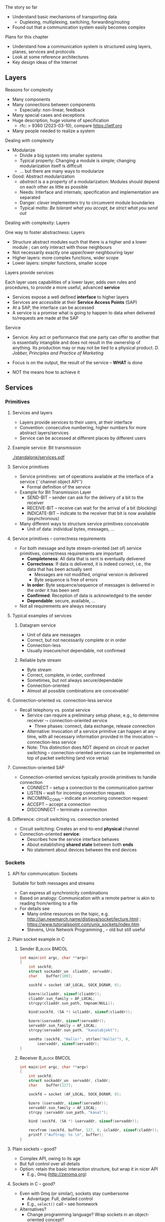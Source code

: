 \label{ch:arch}

\begin{frame}[title={bg=Hauptgebaeude_Tag}]
 \maketitle 
\end{frame}



**** The story so far  


- Understand basic mechanisms of transporting data
  - Duplexing, multiplexing, switching, forwarding/routing 
- Found out that a communication system easily becomes complex 

**** Plans for this chapter 


- Understand how a communication system is structured using layers,
  planes, 
  services and protocols
- Look at some reference architectures 
- Key design ideas of the Internet 


** Layers


**** Reasons for complexity 

- Many components 
- Many connections between components 
  - Especially: non-linear, feedback 
- Many special cases and exceptions 
- Huge description, huge volume of specification 
  - \gls{rfc}: > 9360  (2023-03-10), compare https://ietf.org 
- Many people needed to realize a system 


**** Dealing with complexity 

- Modularize 
  - Divide a big system into smaller systems 
  - Typical property: Changing a module is simple; changing
    modularization itself is difficult 
  - \dots but there are many ways to modularize 

- Good: Abstract modularization 
  - /abstract/ is a a property of a modularization: Modules should depend on each other as little as possible 
  - Needs: Interface and internals; specification and implementation are separated
  - Danger: /clever/ implementers try to circumvent module boundaries 
  - Typical motto: /Be tolerant what you accept, be strict what you send out/

**** Dealing with complexity: Layers 

One way to foster abstractness: Layers
- Structure abstract modules such that there is a higher and a lower
  module ; can only interact with those neighbours 
- Not necessarily exactly one upper/lower neighbouring layer 
- Higher layers: more complex functions, wider scope 
- Lower layers: simpler functions, smaller scope 


**** Layers provide services 
Each layer uses capabilities of a lower layer, adds own rules and procedures, to provide a more useful, advanced *service*
- Services expose a well defined *interface* to higher layers
- Services are accessible at their *Service Access Points* (SAP)
- At a SAP, the interface can be accessed
- A service is a promise what is going to happen to data when
  delivered to/requests are made at the SAP

**** Service
- Service: Any act or performance that one party can offer to another
  that is essentially intangible and does not result in the ownership
  of anything. Its production may or may not be tied to a physical
  product. /D. Jobber, Principles and Practice of Marketing/

- Focus is on the output, the result of the service – *WHAT* is done 
- NOT the means how to achieve it


** Services

*** Primitives 

**** Services and layers
- Layers provide services to their users, at their interface
- Convention: consecutive numbering, higher numbers for more abstract layers/services
- Service can be accessed at different places by different users

**** Example service: Bit transmission 


#+caption: Layer 1 offers to transmit bits, translate bits into different voltage levels, uses a phyiscal medium to propage that signal 
#+attr_latex: :width 0.95\textwidth :height 0.6\textheight :options keepaspectratio
#+NAME: fig:arch:l0l1
[[./standalone/services.pdf]]



**** Service primitives
- Service primitives: set of operations available at the interface of a service (``channel object API'')
  - Formal definition of the service
- Example for Bit Transmission Layer
  - SEND-BIT – sender can ask for the delivery of a bit to the receiver
  - RECEIVE-BIT – receive can wait for the arrival of a bit (blocking)
  - INDICATE-BIT – indicate to the receiver that bit is now available (asynchronous)
- Many different ways to structure service primitives conceivable
  - Unit of data: individual bytes, messages, \dots 

**** Service primitives – correctness requirements
- For both message and byte stream-oriented (set of) service primitives, correctness requirements are important
  - *Completeness*: All data that is sent is eventually delivered
  - *Correctness*: If data is delivered, it is indeed correct, i.e., the data that has been actually sent
    - Messages are not modified, original version is delivered
    - Byte sequence is free of errors
  - *In order*: Byte sequence/sequence of messages is delivered in the order it has been sent
  - *Confirmed*: Reception of data is acknowledged to the sender
  - *Dependable*: secure, available, … 
- Not all requirements are always necessary

**** Typical examples of services

***** Datagram service
- Unit of data are messages
- Correct, but not necessarily complete or in order
- Connection-less
- Usually insecure/not dependable, not confirmed

***** Reliable byte stream
- Byte stream
- Correct, complete, in order, confirmed
- Sometimes, but not always secure/dependable
- Connection-oriented
- Almost all possible combinations are conceivable!

**** Connection-oriented vs. connection-less service
- Recall telephony vs. postal service
  - Service can require a preliminary setup phase, e.g., to determine
    receiver  $\leadsto$  connection-oriented service
    - Three phases: connect, data exchange, release connection
  - Alternative: Invocation of a service primitive can happen at any time, with all necessary information provided in the invocation $\leadsto$ connection-less service
  - Note: This distinction does NOT depend on circuit or packet
    switching –  connection-oriented services can be implemented on
    top of packet switching (and vice versa)

**** Connection-oriented SAP 
- Connection-oriented services typically provide primitives to handle connection
  - CONNECT – setup a connection to the communication partner
  - LISTEN – wait for incoming connection requests
  - INCOMING_CONN – indicate an incoming connection request
  - ACCEPT – accept a connection
  - DISCONNECT – terminate a connection

**** Difference: circuit switching vs. connection oriented 

- Circuit switching: Creates an end-to-end *physical* channel
- Connection-oriented *service*:
  - Describes how the service interface behaves
  - About establishing *shared state* between both *ends*
  - No statement about devices between the end devices 

*** Sockets 

**** API for communication: Sockets 
     

 Suitable for both messages and streams 
 - Can express all synchronicity combinations
 - Based on analogy: Communication with a remote partner is akin to reading from/writing to a file 
 - For details see 
   - Many online resources on the topic,
     e.g. http://jan.newmarch.name/distjava/socket/lecture.html ;
     \url{https://www.tutorialspoint.com/unix_sockets/index.htm} 
   - Stevens, Unix Network Programming
     \cite{Stevens:UnixNetworkProgramming}, \cite{9780131411555} -- old but still useful


**** Plain socket example in C 

\tiny
*****  Sender                                                 :B_block:BMCOL:
      :PROPERTIES:
      :BEAMER_col: 0.5
      :BEAMER_env: block
      :BEAMER_opt: [t]
      :END:



#+BEGIN_SRC c
int main(int argc, char **argv)
{
	int	sockfd;
	struct sockaddr_un	cliaddr, servaddr;
	char 	buffer[100];

	sockfd = socket (AF_LOCAL, SOCK_DGRAM, 0);

	bzero(&cliaddr, sizeof(cliaddr));	
	cliaddr.sun_family = AF_LOCAL;
	strcpy(cliaddr.sun_path, tmpnam(NULL));

	bind(sockfd, (SA *) &cliaddr, sizeof(cliaddr));

	bzero(&servaddr, sizeof(servaddr));	
	servaddr.sun_family = AF_LOCAL;
	strcpy(servaddr.sun_path, "kanalobjekt");

	sendto (sockfd, "Hallo!", strlen("Hallo!"), 0, 
		&servaddr, sizeof(servaddr);
}
#+END_SRC


*****  Receiver                                               :B_block:BMCOL:
      :PROPERTIES:
      :BEAMER_col: 0.5
      :BEAMER_env: block
      :BEAMER_opt: [t]
      :END:


#+BEGIN_SRC c
int main(int argc, char **argv)
{
	int	sockfd;
	struct sockaddr_un	servaddr, claddr;
	char	buffer[127];

	sockfd = socket (AF_LOCAL, SOCK_DGRAM, 0);

	bzero (&servaddr, sizeof(servaddr));
	servaddr.sun_family = AF_LOCAL;
	strcpy (servaddr.sun_path, "kanal");

	bind (sockfd, (SA *) &servaddr, sizeof(servaddr));

	recvfrom (sockfd, buffer, 127, 0, &claddr, sizeof(claddr));
	printf ("Auftrag: %s \n", buffer); 
}

#+END_SRC




**** Plain sockets -- good? 

- Complex API, owing to its age 
- But full control over all details 
- Option: retain the basic interaction structure, but wrap it in nicer
  API
  - E.g., 0mq (http://zeromq.org)




**** Sockets in C -- good? 

- Even with 0mq (or similar), sockets stay cumbersome 
  - Advantage: Full, detailed control
  - E.g., ~select()~ call -- see homework 
- Alternatives?
  - Change programming language? Wrap sockets in an object-oriented
    concept?
  - Change paradigm? Raise abstraction level? 






** Protocols
**** Layers are distributed
- Previous example: ``Bit sequence layer'' has to be present at both
  transmitter (bit $\leftrightarrow$ electrical voltage) and at
  receiver (electrical  $\leftrightarrow$ bit)  
- *Exception*: Physical medium always needs to stretch across node
  - Else: no signal propagating from sender to receiver 


#+caption: Layer 1 distributed over two nodes, with entity present at either node; layer 0 stetching across both nodes
#+attr_latex: :width 0.95\textwidth :height 0.6\textheight :options keepaspectratio,page=2
#+NAME: fig:arch:layer0:layer1
[[./standalone/services.pdf]]

**** Peer entities 

Collaborating entities in distributed layers: *peer entities*
- Just *peers* for short 
- Use the service of the underlying layer to exchange data with peer
 
**** Distributed layers need to follow rules: protocols 
- Peers of layer 1 implementation have to follow the same set of rules – protocols 
- Example:  sender represented a ``1'' by ``voltage there''; receiver by
  ``no voltage'' 

Recall from previous chapter: 

***** \Gls{protocol}                                           :B_definition:
      :PROPERTIES:
      :BEAMER_env: definition
      :END:

\Glsdesc{protocol}



**** Protocol implements service 

- Protocol is implementation of service 
- Not visible to service user! 
- Gives rise to layered systems: services implemented by protocols,
  which use lower-layer services 

#+caption: Service implemented by a protocol, using a simpler service 
#+attr_latex: :width 0.95\textwidth :height 0.6\textheight :options keepaspectratio,page=\getpagerefnumber{page:arch:saps_layers}
#+NAME: fig:arch:protocol_uses_service
[[./standalone/services.pdf]]


**** Using a service means exchanging messages 

Typical case: ``uses'' happens by sending/receiving messages over a
service 


#+caption: Protocol uses a service by sending/receiving messages across it 
#+attr_latex: :width 0.95\textwidth :height 0.6\textheight :options keepaspectratio,page=\getpagerefnumber{page:arch:layers:send_receive}
#+NAME: fig:arch:layers:send_receive
[[./standalone/services.pdf]]



**** Protocol specification

- One popular method: (Extended) Finite State Machine (FSM)
- A protocol instance/protocol engine at each entity
- Protocol instance (usually) has several states
- E.g., for a protocol implementing a connection oriented service:
  IDLE, CONNECTED, RELEASING\_CONNECTION


**** Protocols and FSM 

\vskip-2.5em

*****                     
      :PROPERTIES:
      :BEAMER_env: block
      :BEAMER_col: 0.48
      :END:


- State changes triggered by *events*
  - Event type 1: Message arrivals from lower layer
  - Event type 2: Service invoked from higher layer 
  - Event type 3: Real time / timer events
- State change can have *conditions*
  - Condition has to be true to allow transition, even if event occurs
- State changes can have *actions* 
  - Executed during state transition 
  - Examples: Send message, set timer, delete timer

*****                    
      :PROPERTIES:
      :BEAMER_env: block
      :BEAMER_col: 0.48
      :END:   



#+caption: Finite state machine specification 
#+attr_latex: :width 0.95\textwidth :height 0.6\textheight :options keepaspectratio,page=\getpagerefnumber{page:arch:protocols:fsm}
#+NAME: fig:arch:protocols:fsm
[[./standalone/protocols.pdf]]


*****                               :B_ignoreheading:
      :PROPERTIES:
      :BEAMER_env: ignoreheading
      :END:




**** Protocols and FSMs
\vskip-2.5em

*****                     
      :PROPERTIES:
      :BEAMER_env: block
      :BEAMER_col: 0.48
      :END:



- Finite state machines implement actual behavioral rules of a protocol
- Have to communicate with their remote peer 
  - Cannot do so directly, have to use service of the underlying communication layer
  - Via service primitives, which can also provide arriving data to the protocol 
  - E.g., indications from lower layer are events to higher layer protocol engine


*****                    
      :PROPERTIES:
      :BEAMER_env: block
      :BEAMER_col: 0.48
      :END:   


#+caption: A protocol ususally needs at least two FSMs (one per peer) to implement a service
#+attr_latex: :width 0.95\textwidth :height 0.6\textheight :options keepaspectratio,page=\getpagerefnumber{page:arch:protocols:two_fsms}
#+NAME: fig:arch:protocols:two_fsms
[[./standalone/protocols.pdf]]



*****                               :B_ignoreheading:
      :PROPERTIES:
      :BEAMER_env: ignoreheading
      :END:





**** Protocols and meta data 
\vskip-2.5em

*****                     
      :PROPERTIES:
      :BEAMER_env: block
      :BEAMER_col: 0.48
      :END:

- When using lower-layer services to communicate with the remote peer, meta data is usually included in those messages
- Typical example
  - Protocol receives data from higher layer
  - Adds own administrative data
  - Passes the extended message down to the lower layer
  - Receiver will receive original message plus administrative data
- *Encapsulating* a message with meta data 
  - as *Header* or *trailer* 



*****                    
      :PROPERTIES:
      :BEAMER_env: block
      :BEAMER_col: 0.48
      :END:   

#+caption: Adding meta data to a message as it travels between layers
#+attr_latex: :width 0.95\textwidth :height 0.6\textheight :options keepaspectratio,page=\getpagerefnumber{page:arch:one_header}
#+NAME: fig:arch:one_header
[[./standalone/protocols.pdf]]



*****                               :B_ignoreheading:
      :PROPERTIES:
      :BEAMER_env: ignoreheading
      :END:


**** Terminology 

***** \Gls{encapsulating}                                       :B_definition:
      :PROPERTIES:
      :BEAMER_env: definition
      :END:

\Glsdesc{encapsulating}

***** \Gls{payload}                                            :B_definition:
      :PROPERTIES:
      :BEAMER_env: definition
      :END:

\Glsdesc{payload}


***** \Gls{header}                                             :B_definition:
      :PROPERTIES:
      :BEAMER_env: definition
      :END:


\Glsdesc{header}
***** \Gls{trailer}                                            :B_definition:
      :PROPERTIES:
      :BEAMER_env: definition
      :END:

\Glsdesc{trailer}

**** Protocol stacks
- Typically, there are several layers and thus several protocols in a real system
- Layers/protocols are arranged as a (protocol) stack
- One atop the other, only using services from directly beneath
- This is called *strict layering* 



**** Traversing a protocol stack 
- Downwards: Add headers 
- Upwards: Remove headers 


#+caption: Adding meta data to a message as it travels down and up a protocol stack 
#+attr_latex: :width 0.95\textwidth :height 0.5\textheight :options keepaspectratio,page=\getpagerefnumber{page:arch:headers}
#+NAME: fig:arch:headers
[[./standalone/protocols.pdf]]




**** Protocol vs. service 
- Service: WHAT happens
- Protocol: HOW does it happen

** Reference models

**** How to structure functions/layers in real systems? 
- Many functions have to be realized
- How to actually group them so as to obtain a real, working communication system?
  - Layering structure, interfaces between them, and according protocols define the *communication architecture*
- Two main reference models exist
  - *ISO/OSI* reference model  (International Standards Organization Open Systems Interconnection)
  - *TCP/IP* reference model (by IETF – Internet Engineering Taskforce)
  - Reference model = architecture – concrete protocols (roughly)


*** ISO/OSI 

**** ISO/OSI reference model
- Basic design principles
  - One layer per abstraction
  - Each layer has a well-defined function
  - Choose layer boundaries such that information flow across the boundary is minimized (minimize inter-layer interaction)
  - Enough layers to keep separate things separate, few enough to keep architecture manageable
- Result: 7-layer model
  - Not strictly speaking an architecture, because protocol details are not specified
  - Only general duties of each layer are defined

**** ISO/OSI 7-layer reference model (two entities)

#+caption: The seven layers of the ISO/OSI reference models, shown for two entities
#+attr_latex: :width 0.95\textwidth :height 0.6\textheight :options keepaspectratio,page=\getpagerefnumber{page:basics:reference:iso:twonodes}
#+NAME: fig:arch:seven_layers
[[./standalone/referencemodels.pdf]]



**** ISO/OSI 7-layer reference model (intermediate nodes)

#+caption: The seven layers of the ISO/OSI reference models, shown for four entities (dotted vertical lines show device boundaries)
#+attr_latex: :width 0.95\textwidth :height 0.6\textheight :options keepaspectratio,page=\getpagerefnumber{page:basics:reference:iso:fournodes}
#+NAME: fig:arch:seven_layers:fournodes
[[./standalone/referencemodels.pdf]]


**** ISO/OSI 7-layer reference model (horizontal communication)

#+caption: The seven layers of the ISO/OSI reference models, showing horizontal communication within layers 
#+attr_latex: :width 0.95\textwidth :height 0.6\textheight :options keepaspectratio,page=\getpagerefnumber{page:basics:reference:iso:logical}
#+NAME: fig:arch:seven_layers:logical
[[./standalone/referencemodels.pdf]]

**** ISO/OSI 7-layer reference model (logical separation)

#+caption: The seven layers of the ISO/OSI reference models, shown with logical separation 
#+attr_latex: :width 0.95\textwidth :height 0.6\textheight :options keepaspectratio,page=\getpagerefnumber{page:basics:reference:iso:groups}
#+NAME: fig:arch:seven_layers:groups
[[./standalone/referencemodels.pdf]]


**** 7 layers in brief
- Physical layer: Transmit raw *bits* over a physical medium
- Data Link layer: Provide a (more or less) error-free transmission
  service for *data frames* over a possibly shared medium
- Network layer: Solve the forwarding and routing problem for a
  network, works on *packets* 
- Transport layer: Provide (possibly reliable, in order) end-to-end communication, overload protection, fragmentation
- Session layer: Group communication into sessions which can be synchronized, checkpointed, \dots
- Presentation layer: Ensure that syntax and semantic of data is uniform between all types of terminals
- Application layer: Actual application, e.g., protocols to transport Web pages


**** 7 layers - function vs. scope? 

- In a *very* abstract sense, all layers to do the same thing:
  Transport data between their peers
- But enrich some aspects:
  - *Functionality*: what kind of data, functions like multicast, ... 
  - *Assurances*: reliable or not
  - *Scope*: At each layer, all peers can communicate directly with
    each other
    - But on top of the network layer, all peers = all devices 

**** ISO/OSI reference model – Critique 
- The reference model as such, in its structuring of functions into layers, is very influential until today
- Actual protocols developed for it are irrelevant in practice
- ISO failed in gaining actual market acceptance for its model
  - Bad timing – competing approaches already in market, lack of industry support
  - Bad technology – too big, too complex; some design flaws
  - Bad implementations – initial implementations low quality
  - Bad politics – ISO/OSI conceived of as a bureaucratic thing

*** TCP/IP 

**** TCP/IP reference model
- Historically based on the ARPANET, later to become the Internet
  - Started out as little university networks, which had to be interconnected
- In effect, only really defines two layers
  - *Internet layer*: packet switching, addressing, routing & forwarding. Particularly for hierarchically organized networks (``networks of networks'') – Internet Protocol (IP) defined
  - *Transport layer*: two services & protocols defined
    - Reliable byte stream: Transport Control Protocol (TCP)
    - Unreliable datagram: User Datagram Protocol (UDP)
    - In addition, (de)multiplexing
  - Lower and higher layers not really defined
    - ``Host to host'' communication assumed as a given
    - Applications assumed

**** TCP/IP protocol stack

#+caption: OSI stack vs. TCP/IP stack 
#+attr_latex: :width 0.95\textwidth :height 0.6\textheight :options keepaspectratio,page=\getpagerefnumber{page:arch:reference:osi_vs_tcp}
#+NAME: fig:arch:reference:osi_vs_tcp
[[./standalone/referencemodels.pdf]]



**** TCP/IP – Suite of protocols
- Over time, a suite of protocols has evolved around the core TCP/IP
  protocols 
- Noticeable: Only one protocol, IP, at network layer
  - So-called *hourglass* model 

#+caption: Suite of protocols in the TCP/IP reference models -- examples
#+attr_latex: :width 0.95\textwidth :height 0.6\textheight :options keepaspectratio ,page=\getpagerefnumber{page:arch:hourglass}
#+NAME: fig:arch:hourglass
[[./standalone/referencemodels.pdf]]




**** TCP/IP reference model – Critique 
- No clear distinction between service, protocol, interface
  - Reliable byte stream is equated with TCP, although there is a clear difference
  - Particularly below IP
- Very specialized stack, does not easily allow to generalize to other technologies/situations
- Great void below IP
- Many ad hoc, wildly hacked solutions in many places, without careful design 
  - Mobility support is a typical area where problems result later on 


**** ISO/OSI versus TCP/IP

\vskip-2.5em

*****                     
      :PROPERTIES:
      :BEAMER_env: block
      :BEAMER_col: 0.48
      :END:


- ISO/OSI: Very useful model, non-existing protocols
- TCP/IP: Non-existing model, very useful protocols
\pause 
- Hence: Use a simplified ISO/OSI model, but treat the TCP/IP protocol stack in the context of this model
  - With suitable add-ons especially for the lower layers


*****                    
      :PROPERTIES:
      :BEAMER_env: block
      :BEAMER_col: 0.48
      :END:   


#+caption: Combined reference models, using aspects of both ISO/OSI and TCP/IP models
#+attr_latex: :width 0.95\textwidth :height 0.6\textheight :options keepaspectratio ,page=\getpagerefnumber{page:arch:reference:merged}
#+NAME: fig:arch:reference:merged
[[./standalone/referencemodels.pdf]]

      

*****                               :B_ignoreheading:
      :PROPERTIES:
      :BEAMER_env: ignoreheading
      :END:





** Standardization

**** Standardization 
- To build large networks, standardization is necessary
- Traditional organization from a telecommunication/ telephony background
- Well established, world-wide, relatively slow ``time to market''
- Internet
  - Mostly centered around the Internet Engineering Task Force (IETF) with associated bodies (Internet Architectural Board IAB, Internet Research Task Force IRTF, Internet Engineering Steering Group IESG)
  - Consensus oriented, heavy focus on working implementations
  - Hope is quick time to market, but has slowed down considerably in recent years
- Manufacturer bodies

**** Standardization – Traditional organizations
- ITU – International Telecommunication Union (formerly CCITT und CCIR)
- CCITT – Consultative Committee on International Telegraphy and Telephony (Comité Consultatif International Télégraphique et Téléphonique)
- CCIR – Consultative Committee on International Radio
- CEPT – Conférence Européenne des Administrations des Postes et des Télécommunications
- ISO – International Organization for Standardization  
- DIN – Deutsches Institut für Normung
  - German partner organization of ISO
- 3GPPP - 3rd Generation Partnership Project (cellular systems)

**** ISO standardization work
- WG-Meetings: 
  - Every 6-9 months
  - National organizations have time to accept proposed concepts
  - Then: actual standarization process
    - DP: Draft Proposal
    - DIS: Draft International Standard
    - IS: International Standard
- Move a proposal to a higher level by incorporating all dissenting voices and international consensus
- Very slow process
**** IETF – http://www.ietf.org 
- IETF is organized in areas and Working Groups
  - Volunteers from industry, academia, government organizations participate
- Drafts/proposal can be made by anybody
  - An ``on-demand'' process
- To move beyond draft status, two independent, interoperating implementations are required
- Informal voting in working groups
  - ``Humming''
  - Three meetings a year
- Result: 
  - RFC – request for comment, the actual standard
  - FYI – informal or informational 
- That's what the Internet is built on 


** Conclusion 

**** Conclusion  

- To keep complexity of communication systems tractable, division in subsystems with clearly assigned responsibilities is necessary – layering 
- Each layer (and the communication system as a whole) offers a particular service 
  - Services become more abstract and more powerful the higher up in the layering hierarchy
- To provide a service, a layer has to be distributed over remote devices
- Remote parts of a layer use a protocol to cooperate
  - Make use of service of the underlying layer to exchange data
  - Protocol is a horizontal relationship, service a vertical relationship
- Two important reference models how to group functionalities into layers, which services to offer at each layer, how to structure protocols

Lorem ipsum 

